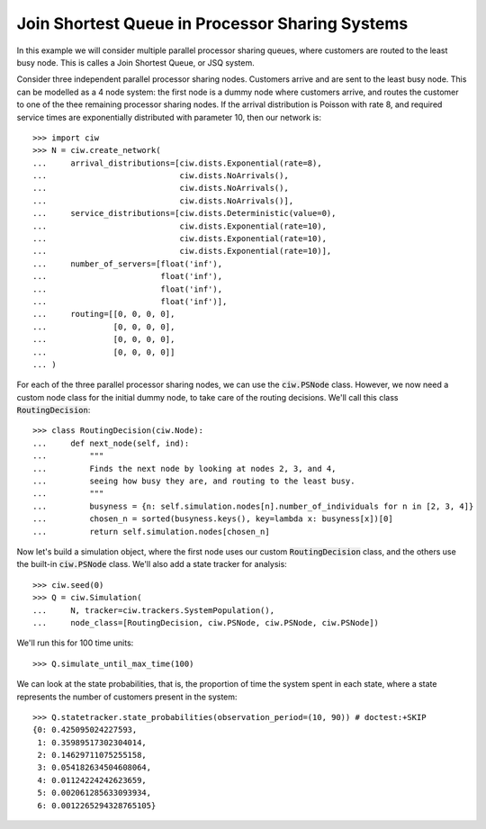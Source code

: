 .. _ps-routing:

================================================
Join Shortest Queue in Processor Sharing Systems
================================================

In this example we will consider multiple parallel processor sharing queues, where customers are routed to the least busy node. This is calles a Join Shortest Queue, or JSQ system.

Consider three independent parallel processor sharing nodes. Customers arrive and are sent to the least busy node.
This can be modelled as a 4 node system: the first node is a dummy node where customers arrive, and routes the customer to one of the thee remaining processor sharing nodes.
If the arrival distribution is Poisson with rate 8, and required service times are exponentially distributed with parameter 10, then our network is::

    >>> import ciw
    >>> N = ciw.create_network(
    ...     arrival_distributions=[ciw.dists.Exponential(rate=8),
    ...                            ciw.dists.NoArrivals(),
    ...                            ciw.dists.NoArrivals(),
    ...                            ciw.dists.NoArrivals()],
    ...     service_distributions=[ciw.dists.Deterministic(value=0),
    ...                            ciw.dists.Exponential(rate=10),
    ...                            ciw.dists.Exponential(rate=10),
    ...                            ciw.dists.Exponential(rate=10)],
    ...     number_of_servers=[float('inf'),
    ...                        float('inf'),
    ...                        float('inf'),
    ...                        float('inf')],
    ...     routing=[[0, 0, 0, 0],
    ...              [0, 0, 0, 0],
    ...              [0, 0, 0, 0],
    ...              [0, 0, 0, 0]]
    ... )

For each of the three parallel processor sharing nodes, we can use the :code:`ciw.PSNode` class.
However, we now need a custom node class for the initial dummy node, to take care of the routing decisions.
We'll call this class :code:`RoutingDecision`::

    >>> class RoutingDecision(ciw.Node):
    ...     def next_node(self, ind):
    ...         """
    ...         Finds the next node by looking at nodes 2, 3, and 4,
    ...         seeing how busy they are, and routing to the least busy.
    ...         """
    ...         busyness = {n: self.simulation.nodes[n].number_of_individuals for n in [2, 3, 4]}
    ...         chosen_n = sorted(busyness.keys(), key=lambda x: busyness[x])[0]
    ...         return self.simulation.nodes[chosen_n]

Now let's build a simulation object, where the first node uses our custom :code:`RoutingDecision` class, and the others use the built-in :code:`ciw.PSNode` class. We'll also add a state tracker for analysis::

    >>> ciw.seed(0)
    >>> Q = ciw.Simulation(
    ...     N, tracker=ciw.trackers.SystemPopulation(),
    ...     node_class=[RoutingDecision, ciw.PSNode, ciw.PSNode, ciw.PSNode])

We'll run this for 100 time units::

    >>> Q.simulate_until_max_time(100)

We can look at the state probabilities, that is, the proportion of time the system spent in each state, where a state represents the number of customers present in the system::

    >>> Q.statetracker.state_probabilities(observation_period=(10, 90)) # doctest:+SKIP
    {0: 0.425095024227593,
     1: 0.35989517302304014,
     2: 0.14629711075255158,
     3: 0.054182634504608064,
     4: 0.01124224242623659,
     5: 0.002061285633093934,
     6: 0.0012265294328765105}
